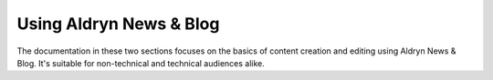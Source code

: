 ########################
Using Aldryn News & Blog
########################

The documentation in these two sections focuses on the basics of content
creation and editing using Aldryn News & Blog. It's suitable for non-technical
and technical audiences alike.
